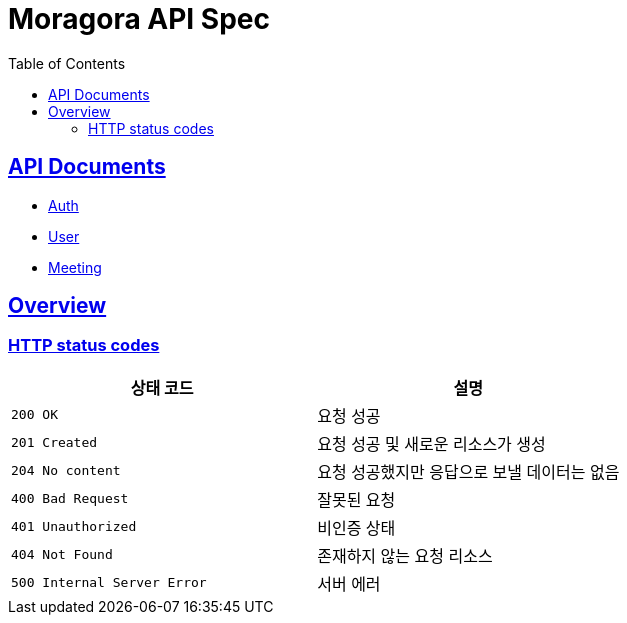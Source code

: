 = Moragora API Spec
:toc: left
:toclevels: 2
:sectlinks:
:source-highlighter: highlightjs

== API Documents

* link:auth.html[Auth]
* link:user.html[User]
* link:meeting.html[Meeting]

[[overview]]
== Overview

[[overview-http-status-codes]]
=== HTTP status codes

|===
| 상태 코드 | 설명

| `200 OK`
| 요청 성공

| `201 Created`
| 요청 성공 및 새로운 리소스가 생성

| `204 No content`
| 요청 성공했지만 응답으로 보낼 데이터는 없음

| `400 Bad Request`
| 잘못된 요청

| `401 Unauthorized`
| 비인증 상태

| `404 Not Found`
| 존재하지 않는 요청 리소스

| `500 Internal Server Error`
| 서버 에러
|===

